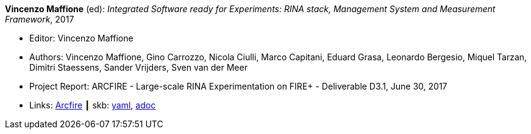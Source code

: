 //
// This file was generated by SKB-Dashboard, task 'lib-yaml2src'
// - on Tuesday November  6 at 20:44:43
// - skb-dashboard: https://www.github.com/vdmeer/skb-dashboard
//

*Vincenzo Maffione* (ed): _Integrated Software ready for Experiments: RINA stack, Management System and Measurement Framework_, 2017

* Editor: Vincenzo Maffione
* Authors: Vincenzo Maffione, Gino Carrozzo, Nicola Ciulli, Marco Capitani, Eduard Grasa, Leonardo Bergesio, Miquel Tarzan, Dimitri Staessens, Sander Vrijders, Sven van der Meer
* Project Report: ARCFIRE - Large-scale RINA Experimentation on FIRE+ - Deliverable D3.1, June 30, 2017
* Links:
      link:http://ict-arcfire.eu/index.php/research/deliverables/[Arcfire]
    ┃ skb:
        https://github.com/vdmeer/skb/tree/master/data/library/report/project/arcfire/arcfire-d31-2017.yaml[yaml],
        https://github.com/vdmeer/skb/tree/master/data/library/report/project/arcfire/arcfire-d31-2017.adoc[adoc]

